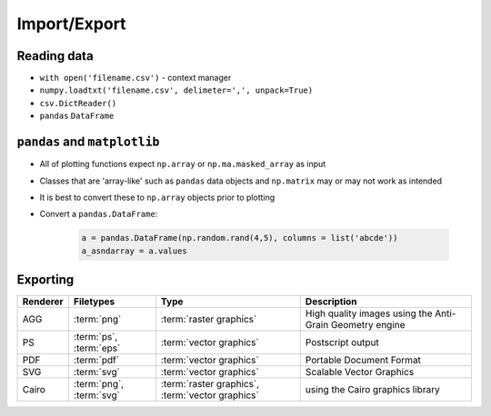 *************
Import/Export
*************

Reading data
============
* ``with open('filename.csv')`` - context manager
* ``numpy.loadtxt('filename.csv', delimeter=',', unpack=True)``
* ``csv.DictReader()``
* ``pandas`` ``DataFrame``


``pandas`` and ``matplotlib``
=============================
* All of plotting functions expect ``np.array`` or ``np.ma.masked_array`` as input
* Classes that are 'array-like' such as ``pandas`` data objects and ``np.matrix`` may or may not work as intended
* It is best to convert these to ``np.array`` objects prior to plotting
* Convert a ``pandas.DataFrame``:

    .. code-block:: python

        a = pandas.DataFrame(np.random.rand(4,5), columns = list('abcde'))
        a_asndarray = a.values

Exporting
=========
.. glossary::

    eps
    pdf
    png
    ps
    svg
    raster graphics
    vector graphics

.. csv-table::
    :header: "Renderer", "Filetypes", "Type", "Description"

    "AGG", ":term:`png`", ":term:`raster graphics`", "High quality images using the Anti-Grain Geometry engine"
    "PS", ":term:`ps`, :term:`eps`", ":term:`vector graphics`", "Postscript output"
    "PDF", ":term:`pdf`", ":term:`vector graphics`", "Portable Document Format"
    "SVG", ":term:`svg`", ":term:`vector graphics`", "Scalable Vector Graphics"
    "Cairo", ":term:`png`, :term:`svg`", ":term:`raster graphics`, :term:`vector graphics`", "using the Cairo graphics library"



